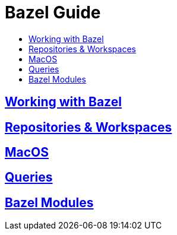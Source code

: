 = Bazel Guide
:page-permalink: /:path/index
:page-layout: page_bazel
:page-pkg: bazel
:page-doc: ug
:page-tags: [bazel]
:page-keywords: notes, tips, cautions, warnings, admonitions
:page-last_updated: May 16, 2022
:toc-title:
:toc: true


== link:working-with-bazel[Working with Bazel]


// include::working_with_bazel.adoc[]


== link:repositories[Repositories & Workspaces]

== link:macos[MacOS]

== link:queries[Queries]

== link:bazel-modules[Bazel Modules]
